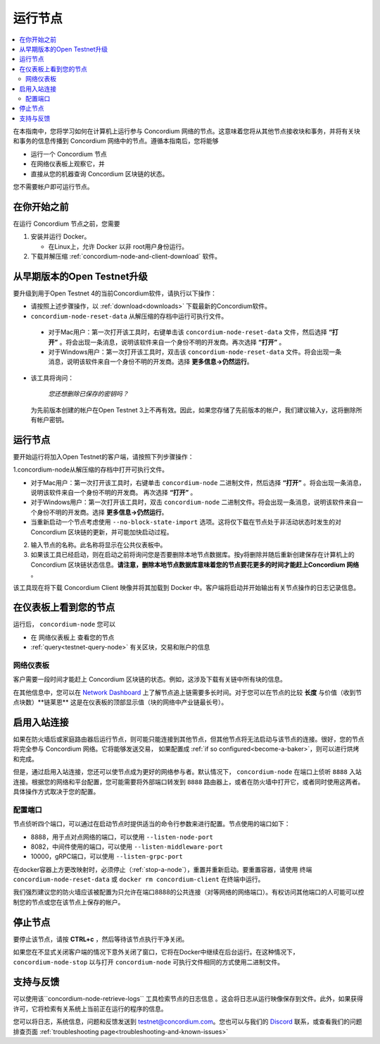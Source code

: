 .. _`Network Dashboard`: https://dashboard.testnet.concordium.com/
.. _Discord: https://discord.gg/xWmQ5tp

.. _run-a-node:

==========
运行节点
==========

.. contents::
   :local:
   :backlinks: none

在本指南中，您将学习如何在计算机上运行参与 Concordium 网络的节点。这意味着您将从其他节点接收块和事务，并将有关块和事务的信息传播到 Concordium 网络中的节点。遵循本指南后，您将能够

-  运行一个 Concordium 节点
-  在网络仪表板上观察它，并
-  直接从您的机器查询 Concordium 区块链的状态。

您不需要帐户即可运行节点。

在你开始之前
================

在运行 Concordium 节点之前，您需要


1. 安装并运行 Docker。

   -  在Linux上，允许 Docker 以非 root用户身份运行。

2. 下载并解压缩 :ref:`concordium-node-and-client-download` 软件。

从早期版本的Open Testnet升级
===============================================

要升级到用于Open Testnet 4的当前Concordium软件，请执行以下操作：

- 请按照上述步骤操作，以 :ref:`download<downloads>` 下载最新的Concordium软件。


-   ``concordium-node-reset-data`` 从解压缩的存档中运行可执行文件。

   -  对于Mac用户：第一次打开该工具时，右键单击该  ``concordium-node-reset-data`` 文件，然后选择 **“打开”** 。将会出现一条消息，说明该软件来自一个身份不明的开发商。再次选择 **“打开”** 。
   -  对于Windows用户：第一次打开该工具时，双击该 ``concordium-node-reset-data`` 文件。将会出现一条消息，说明该软件来自一个身份不明的开发商。选择 **更多信息→仍然运行**。

-  该工具将询问：

      *您还想删除已保存的密钥吗？*

   为先前版本创建的帐户在Open Testnet 3上不再有效。因此，如果您存储了先前版本的帐户，我们建议输入y，这将删除所有帐户密钥。

.. _running-a-node:

运行节点
==============

要开始运行将加入Open Testnet的客户端，请按照下列步骤操作：

1.concordium-node从解压缩的存档中打开可执行文件。

-  对于Mac用户：第一次打开该工具时，右键单击 ``concordium-node`` 二进制文件，然后选择 **“打开”** 。将会出现一条消息，说明该软件来自一个身份不明的开发商。 再次选择 **“打开”** 。
-  对于Windows用户：第一次打开该工具时，双击 ``concordium-node`` 二进制文件。将会出现一条消息，说明该软件来自一个身份不明的开发商。选择 **更多信息→仍然运行**。
-  当重新启动一个节点考虑使用 ``--no-block-state-import`` 选项。这将仅下载在节点处于非活动状态时发生的对 Concordium 区块链的更新，并可能加快启动过程。

2. 输入节点的名称。此名称将显示在公共仪表板中。

3. 如果该工具已经启动，则在启动之前将询问您是否要删除本地节点数据库。按y将删除并随后重新创建保存在计算机上的 Concordium 区块链状态信息。**请注意，删除本地节点数据库意味着您的节点要花更多的时间才能赶上Concordium 网络** 。

该工具现在将下载 Concordium Client 映像并将其加载到 Docker 中。客户端将启动并开始输出有关节点操作的日志记录信息。

在仪表板上看到您的节点
=================================

运行后， ``concordium-node`` 您可以

-  在 网络仪表板上 查看您的节点
-  :ref:`query<testnet-query-node>` 有关区块，交易和账户的信息

网络仪表板
-----------------

客户需要一段时间才能赶上 Concordium 区块链的状态。例如，这涉及下载有关链中所有块的信息。

在其他信息中，您可以在 `Network Dashboard`_ 上了解节点追上链需要多长时间。对于您可以在节点的比较 **长度** 与价值（收到节点块数）**链莱恩** 这是在仪表板的顶部显示值（块的网络中产业链最长号）。


启用入站连接
============================

如果在防火墙后或家庭路由器后运行节点，则可能只能连接到其他节点，但其他节点将无法启动与该节点的连接。很好，您的节点将完全参与 Concordium 网络。它将能够发送交易， 如果配置成 :ref:`if so configured<become-a-baker>`，则可以进行烘烤和完成。

但是，通过启用入站连接，您还可以使节点成为更好的网络参与者。默认情况下， ``concordium-node`` 在端口上侦听 ``8888`` 入站连接。根据您的网络和平台配置，您可能需要将外部端口转发到 ``8888`` 路由器上，或者在防火墙中打开它，或者同时使用这两者。具体操作方式取决于您的配置。

配置端口
-----------------

节点侦听四个端口，可以通过在启动节点时提供适当的命令行参数来进行配置。节点使用的端口如下：

- 8888，用于点对点网络的端口，可以使用 ``--listen-node-port``
-  8082，中间件使用的端口，可以使用 ``--listen-middleware-port``
-  10000，gRPC端口，可以使用 ``--listen-grpc-port``

在docker容器上方更改映射时，必须停止（:ref:`stop-a-node`），重置并重新启动。要重置容器，请使用 终端 ``concordium-node-reset-data`` 或 ``docker rm concordium-client`` 在终端中运行。

我们强烈建议您的防火墙应该被配置为只允许在端口8888的公共连接（对等网络的网络端口）。有权访问其他端口的人可能可以控制您的节点或您在该节点上保存的帐户。

.. _stop-a-node:

停止节点
=================

要停止该节点，请按 **CTRL+c** ，然后等待该节点执行干净关闭。

如果您在不显式关闭客户端的情况下意外关闭了窗口，它将在Docker中继续在后台运行。在这种情况下， ``concordium-node-stop`` 以与打开 ``concordium-node`` 可执行文件相同的方式使用二进制文件。

支持与反馈
==================

可以使用该``concordium-node-retrieve-logs`` 工具检索节点的日志信息 。这会将日志从运行映像保存到文件。此外，如果获得许可，它将检索有关系统上当前正在运行的程序的信息。

您可以将日志，系统信息，问题和反馈发送到 testnet@concordium.com。您也可以与我们的  `Discord`_ 联系，或查看我们的问题排查页面 :ref:`troubleshooting page<troubleshooting-and-known-issues>`

